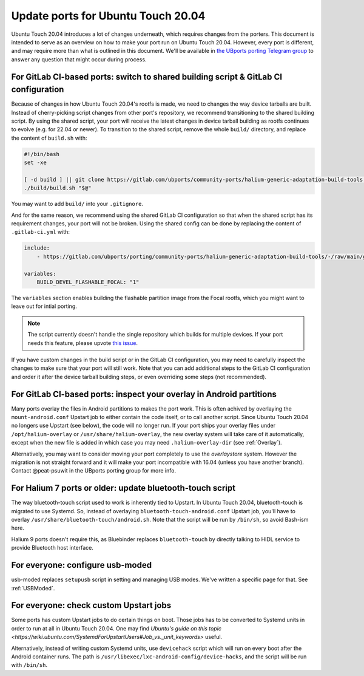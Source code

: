 .. _UpdatePortsFor2004:

Update ports for Ubuntu Touch 20.04
===================================

Ubuntu Touch 20.04 introduces a lot of changes underneath, which requires changes from the porters. This document is intended to serve as an overview on how to make your port run on Ubuntu Touch 20.04. However, every port is different, and may require more than what is outlined in this document. We'll be available in `the UBports porting Telegram group <https://docs.ubports.com/en/latest/porting/introduction/Intro.html#getting-community-help>`_ to answer any question that might occur during process.

For GitLab CI-based ports: switch to shared building script & GitLab CI configuration
-------------------------------------------------------------------------------------

Because of changes in how Ubuntu Touch 20.04's rootfs is made, we need to changes the way device tarballs are built. Instead of cherry-picking script changes from other port's repository, we recommend transitioning to the shared building script. By using the shared script, your port will receive the latest changes in device tarball building as rootfs continues to evolve (e.g. for 22.04 or newer). To transition to the shared script, remove the whole ``build/`` directory, and replace the content of ``build.sh`` with:

.. code-block:: bash

    #!/bin/bash
    set -xe

    [ -d build ] || git clone https://gitlab.com/ubports/community-ports/halium-generic-adaptation-build-tools build
    ./build/build.sh "$@"

You may want to add ``build/`` into your ``.gitignore``.

And for the same reason, we recommend using the shared GitLab CI configuration so that when the shared script has its requirement changes, your port will not be broken. Using the shared config can be done by replacing the content of ``.gitlab-ci.yml`` with:

.. code-block:: yaml

    include:
        - https://gitlab.com/ubports/porting/community-ports/halium-generic-adaptation-build-tools/-/raw/main/gsi-port-ci.yml

    variables:
        BUILD_DEVEL_FLASHABLE_FOCAL: "1"

The ``variables`` section enables building the flashable partition image from the Focal rootfs, which you might want to leave out for intial porting.

.. note::
    The script currently doesn't handle the single repository which builds for multiple devices. If your port needs this feature, please upvote `this issue <https://gitlab.com/ubports/porting/community-ports/halium-generic-adaptation-build-tools/-/issues/5>`_.

If you have custom changes in the build script or in the GitLab CI configuration, you may need to carefully inspect the changes to make sure that your port will still work. Note that you can add additional steps to the GitLab CI configuration and order it after the device tarball building steps, or even overriding some steps (not recommended).

For GitLab CI-based ports: inspect your overlay in Android partitions
---------------------------------------------------------------------

Many ports overlay the files in Android partitions to makes the port work. This is often achived by overlaying the ``mount-android.conf`` Upstart job to either contain the code itself, or to call another script. Since Ubuntu Touch 20.04 no longers use Upstart (see below), the code will no longer run. If your port ships your overlay files under ``/opt/halium-overlay`` or ``/usr/share/halium-overlay``, the new overlay system will take care of it automatically, except when the new file is added in which case you may need ``.halium-overlay-dir`` (see :ref:`Overlay`).

Alternatively, you may want to consider moving your port completely to use the `overlaystore` system. However the migration is not straight forward and it will make your port incompatible with 16.04 (unless you have another branch). Contact @peat-psuwit in the UBports porting group for more info.

For Halium 7 ports or older: update bluetooth-touch script
----------------------------------------------------------

The way bluetooth-touch script used to work is inherently tied to Upstart. In Ubuntu Touch 20.04, bluetooth-touch is migrated to use Systemd. So, instead of overlaying ``bluetooth-touch-android.conf`` Upstart job, you'll have to overlay ``/usr/share/bluetooth-touch/android.sh``. Note that the script will be run by ``/bin/sh``, so avoid Bash-ism here.

Halium 9 ports doesn't require this, as Bluebinder replaces ``bluetooth-touch`` by directly talking to HIDL service to provide Bluetooth host interface.

For everyone: configure usb-moded
---------------------------------

usb-moded replaces ``setupusb`` script in setting and managing USB modes. We've written a specific page for that. See :ref:`USBModed`.

For everyone: check custom Upstart jobs
---------------------------------------

Some ports has custom Upstart jobs to do certain things on boot. Those jobs has to be converted to Systemd units in order to run at all in Ubuntu Touch 20.04. One may find `Ubuntu's guide on this topic <https://wiki.ubuntu.com/SystemdForUpstartUsers#Job_vs._unit_keywords>` useful.

Alternatively, instead of writing custom Systemd units, use ``devicehack`` script which will run on every boot after the Android container runs. The path is ``/usr/libexec/lxc-android-config/device-hacks``, and the script will be run with ``/bin/sh``.
